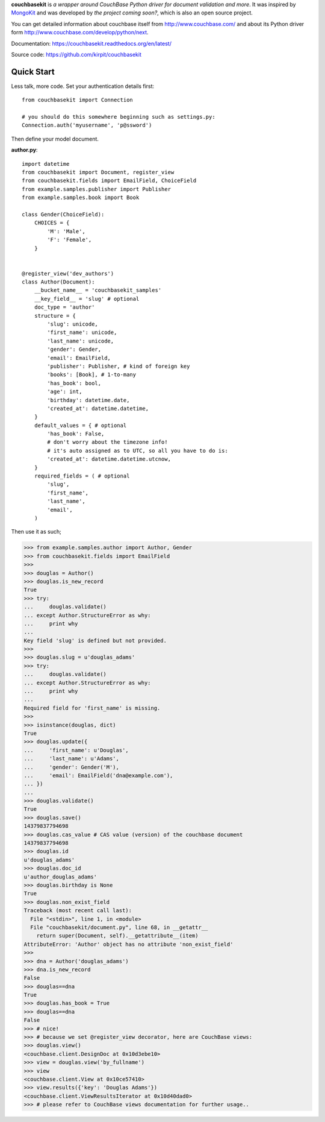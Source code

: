 **couchbasekit** is `a wrapper around CouchBase Python driver for document
validation and more`. It was inspired by
`MongoKit <http://namlook.github.com/mongokit/>`_ and was developed by
*the project coming soon?*, which is also an open source project.

You can get detailed information about couchbase itself from
http://www.couchbase.com/ and about its Python driver form
http://www.couchbase.com/develop/python/next.

Documentation: https://couchbasekit.readthedocs.org/en/latest/

Source code: https://github.com/kirpit/couchbasekit

Quick Start
===========

Less talk, more code. Set your authentication details first::

    from couchbasekit import Connection

    # you should do this somewhere beginning such as settings.py:
    Connection.auth('myusername', 'p@ssword')


Then define your model document.

**author.py**::

    import datetime
    from couchbasekit import Document, register_view
    from couchbasekit.fields import EmailField, ChoiceField
    from example.samples.publisher import Publisher
    from example.samples.book import Book

    class Gender(ChoiceField):
        CHOICES = {
            'M': 'Male',
            'F': 'Female',
        }


    @register_view('dev_authors')
    class Author(Document):
        __bucket_name__ = 'couchbasekit_samples'
        __key_field__ = 'slug' # optional
        doc_type = 'author'
        structure = {
            'slug': unicode,
            'first_name': unicode,
            'last_name': unicode,
            'gender': Gender,
            'email': EmailField,
            'publisher': Publisher, # kind of foreign key
            'books': [Book], # 1-to-many
            'has_book': bool,
            'age': int,
            'birthday': datetime.date,
            'created_at': datetime.datetime,
        }
        default_values = { # optional
            'has_book': False,
            # don't worry about the timezone info!
            # it's auto assigned as to UTC, so all you have to do is:
            'created_at': datetime.datetime.utcnow,
        }
        required_fields = ( # optional
            'slug',
            'first_name',
            'last_name',
            'email',
        )


Then use it as such;

>>> from example.samples.author import Author, Gender
>>> from couchbasekit.fields import EmailField
>>>
>>> douglas = Author()
>>> douglas.is_new_record
True
>>> try:
...     douglas.validate()
... except Author.StructureError as why:
...     print why
...
Key field 'slug' is defined but not provided.
>>>
>>> douglas.slug = u'douglas_adams'
>>> try:
...     douglas.validate()
... except Author.StructureError as why:
...     print why
...
Required field for 'first_name' is missing.
>>>
>>> isinstance(douglas, dict)
True
>>> douglas.update({
...     'first_name': u'Douglas',
...     'last_name': u'Adams',
...     'gender': Gender('M'),
...     'email': EmailField('dna@example.com'),
... })
...
>>> douglas.validate()
True
>>> douglas.save()
14379837794698
>>> douglas.cas_value # CAS value (version) of the couchbase document
14379837794698
>>> douglas.id
u'douglas_adams'
>>> douglas.doc_id
u'author_douglas_adams'
>>> douglas.birthday is None
True
>>> douglas.non_exist_field
Traceback (most recent call last):
  File "<stdin>", line 1, in <module>
  File "couchbasekit/document.py", line 68, in __getattr__
    return super(Document, self).__getattribute__(item)
AttributeError: 'Author' object has no attribute 'non_exist_field'
>>>
>>> dna = Author('douglas_adams')
>>> dna.is_new_record
False
>>> douglas==dna
True
>>> douglas.has_book = True
>>> douglas==dna
False
>>> # nice!
>>> # because we set @register_view decorator, here are CouchBase views:
>>> douglas.view()
<couchbase.client.DesignDoc at 0x10d3ebe10>
>>> view = douglas.view('by_fullname')
>>> view
<couchbase.client.View at 0x10ce57410>
>>> view.results({'key': 'Douglas Adams'})
<couchbase.client.ViewResultsIterator at 0x10d40dad0>
>>> # please refer to CouchBase views documentation for further usage..
